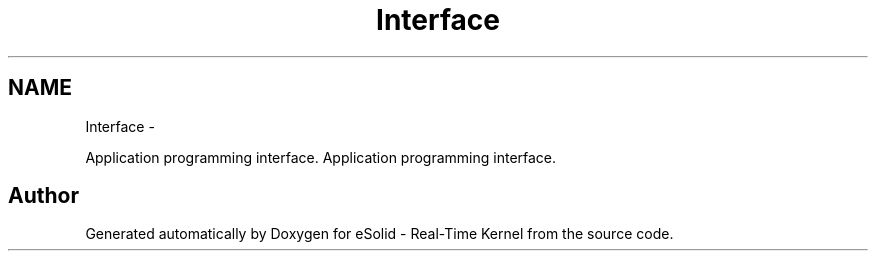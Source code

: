 .TH "Interface" 3 "Sat Nov 30 2013" "Version 1.0BetaR02" "eSolid - Real-Time Kernel" \" -*- nroff -*-
.ad l
.nh
.SH NAME
Interface \- 
.PP
Application programming interface\&.  
Application programming interface\&. 


.SH "Author"
.PP 
Generated automatically by Doxygen for eSolid - Real-Time Kernel from the source code\&.

